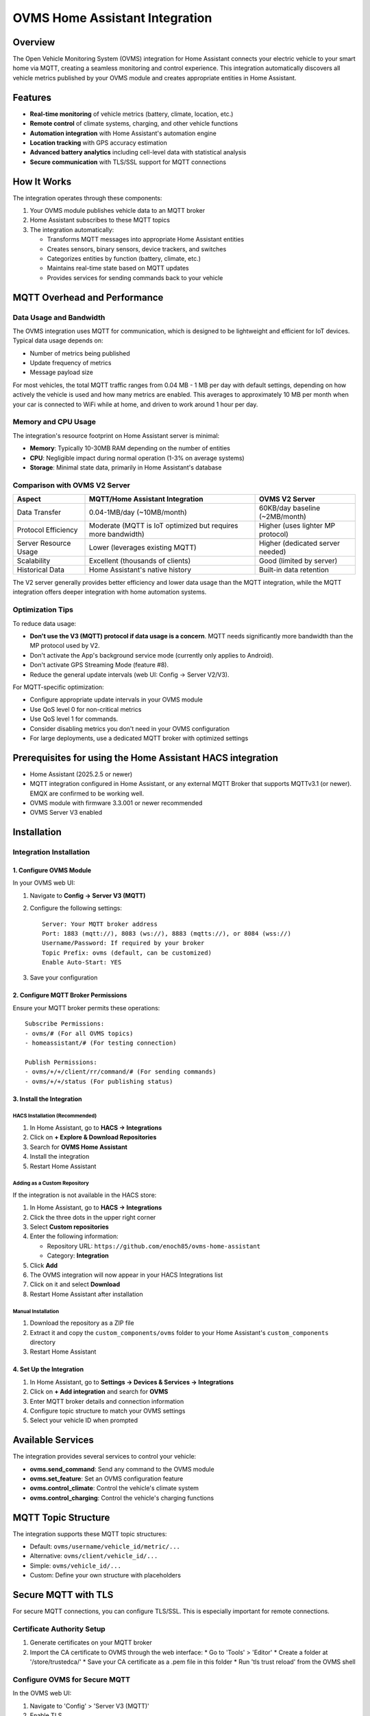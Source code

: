 OVMS Home Assistant Integration
===========================

Overview
--------

The Open Vehicle Monitoring System (OVMS) integration for Home Assistant connects your electric vehicle to your smart home via MQTT, creating a seamless monitoring and control experience. This integration automatically discovers all vehicle metrics published by your OVMS module and creates appropriate entities in Home Assistant.

Features
--------

* **Real-time monitoring** of vehicle metrics (battery, climate, location, etc.)
* **Remote control** of climate systems, charging, and other vehicle functions
* **Automation integration** with Home Assistant's automation engine
* **Location tracking** with GPS accuracy estimation
* **Advanced battery analytics** including cell-level data with statistical analysis
* **Secure communication** with TLS/SSL support for MQTT connections

How It Works
-----------

The integration operates through these components:

1. Your OVMS module publishes vehicle data to an MQTT broker
2. Home Assistant subscribes to these MQTT topics
3. The integration automatically:

   * Transforms MQTT messages into appropriate Home Assistant entities
   * Creates sensors, binary sensors, device trackers, and switches
   * Categorizes entities by function (battery, climate, etc.)
   * Maintains real-time state based on MQTT updates
   * Provides services for sending commands back to your vehicle

MQTT Overhead and Performance
-----------------------------

Data Usage and Bandwidth
~~~~~~~~~~~~~~~~~~~~~~~

The OVMS integration uses MQTT for communication, which is designed to be lightweight and efficient for IoT devices. Typical data usage depends on:

* Number of metrics being published
* Update frequency of metrics
* Message payload size

For most vehicles, the total MQTT traffic ranges from 0.04 MB - 1 MB per day with default settings, depending on how actively the vehicle is used and how many metrics are enabled. This averages to approximately 10 MB per month when your car is connected to WiFi while at home, and driven to work around 1 hour per day.

Memory and CPU Usage
~~~~~~~~~~~~~~~~~~~

The integration's resource footprint on Home Assistant server is minimal:

* **Memory**: Typically 10-30MB RAM depending on the number of entities
* **CPU**: Negligible impact during normal operation (1-3% on average systems)
* **Storage**: Minimal state data, primarily in Home Assistant's database

Comparison with OVMS V2 Server
~~~~~~~~~~~~~~~~~~~~~~~~~~~~~

+----------------------+------------------------------------+----------------------------------+
| Aspect               | MQTT/Home Assistant Integration    | OVMS V2 Server                   |
+======================+====================================+==================================+
| Data Transfer        | 0.04-1MB/day (~10MB/month)         | 60KB/day baseline (~2MB/month)   |
+----------------------+------------------------------------+----------------------------------+
| Protocol Efficiency  | Moderate (MQTT is IoT optimized    | Higher (uses lighter MP protocol)|
|                      | but requires more bandwidth)       |                                  |
+----------------------+------------------------------------+----------------------------------+
| Server Resource Usage| Lower (leverages existing MQTT)    | Higher (dedicated server needed) |
+----------------------+------------------------------------+----------------------------------+
| Scalability          | Excellent (thousands of clients)   | Good (limited by server)         |
+----------------------+------------------------------------+----------------------------------+
| Historical Data      | Home Assistant's native history    | Built-in data retention          |
+----------------------+------------------------------------+----------------------------------+

The V2 server generally provides better efficiency and lower data usage than the MQTT integration, while the MQTT integration offers deeper integration with home automation systems.

Optimization Tips
~~~~~~~~~~~~~~~~

To reduce data usage:

* **Don't use the V3 (MQTT) protocol if data usage is a concern**. MQTT needs significantly more bandwidth than the MP protocol used by V2.
* Don't activate the App's background service mode (currently only applies to Android).
* Don't activate GPS Streaming Mode (feature #8).
* Reduce the general update intervals (web UI: Config → Server V2/V3).

For MQTT-specific optimization:

* Configure appropriate update intervals in your OVMS module
* Use QoS level 0 for non-critical metrics
* Use QoS level 1 for commands.
* Consider disabling metrics you don't need in your OVMS configuration
* For large deployments, use a dedicated MQTT broker with optimized settings

Prerequisites for using the Home Assistant HACS integration
------------

* Home Assistant (2025.2.5 or newer)
* MQTT integration configured in Home Assistant, or any external MQTT Broker that supports MQTTv3.1 (or newer). EMQX are confirmed to be working well.
* OVMS module with firmware 3.3.001 or newer recommended
* OVMS Server V3 enabled

Installation
-----------

Integration Installation
~~~~~~~~~~~~~~~~~~~~~~~

1. Configure OVMS Module
^^^^^^^^^^^^^^^^^^^^^^^

In your OVMS web UI:

1. Navigate to **Config → Server V3 (MQTT)**
2. Configure the following settings::

      Server: Your MQTT broker address
      Port: 1883 (mqtt://), 8083 (ws://), 8883 (mqtts://), or 8084 (wss://)
      Username/Password: If required by your broker
      Topic Prefix: ovms (default, can be customized)
      Enable Auto-Start: YES

3. Save your configuration

2. Configure MQTT Broker Permissions
^^^^^^^^^^^^^^^^^^^^^^^^^^^^^^^^^^^

Ensure your MQTT broker permits these operations::

   Subscribe Permissions:
   - ovms/# (For all OVMS topics)
   - homeassistant/# (For testing connection)

   Publish Permissions:
   - ovms/+/+/client/rr/command/# (For sending commands)
   - ovms/+/+/status (For publishing status)

3. Install the Integration
^^^^^^^^^^^^^^^^^^^^^^^^^

HACS Installation (Recommended)
""""""""""""""""""""""""""""""

1. In Home Assistant, go to **HACS → Integrations**
2. Click on **+ Explore & Download Repositories**
3. Search for **OVMS Home Assistant**
4. Install the integration
5. Restart Home Assistant

Adding as a Custom Repository
""""""""""""""""""""""""""""

If the integration is not available in the HACS store:

1. In Home Assistant, go to **HACS → Integrations**
2. Click the three dots in the upper right corner
3. Select **Custom repositories**
4. Enter the following information:
   
   * Repository URL: ``https://github.com/enoch85/ovms-home-assistant``
   * Category: **Integration**
   
5. Click **Add**
6. The OVMS integration will now appear in your HACS Integrations list
7. Click on it and select **Download**
8. Restart Home Assistant after installation

Manual Installation
""""""""""""""""""

1. Download the repository as a ZIP file
2. Extract it and copy the ``custom_components/ovms`` folder to your Home Assistant's ``custom_components`` directory
3. Restart Home Assistant

4. Set Up the Integration
^^^^^^^^^^^^^^^^^^^^^^^

1. In Home Assistant, go to **Settings → Devices & Services → Integrations**
2. Click on **+ Add integration** and search for **OVMS**
3. Enter MQTT broker details and connection information
4. Configure topic structure to match your OVMS settings
5. Select your vehicle ID when prompted

Available Services
-----------------

The integration provides several services to control your vehicle:

* **ovms.send_command**: Send any command to the OVMS module
* **ovms.set_feature**: Set an OVMS configuration feature
* **ovms.control_climate**: Control the vehicle's climate system
* **ovms.control_charging**: Control the vehicle's charging functions

MQTT Topic Structure
------------------

The integration supports these MQTT topic structures:

* Default: ``ovms/username/vehicle_id/metric/...``
* Alternative: ``ovms/client/vehicle_id/...``
* Simple: ``ovms/vehicle_id/...``
* Custom: Define your own structure with placeholders

Secure MQTT with TLS
-------------------

For secure MQTT connections, you can configure TLS/SSL. This is especially important for remote connections.

Certificate Authority Setup
~~~~~~~~~~~~~~~~~~~~~~~~~

1. Generate certificates on your MQTT broker
2. Import the CA certificate to OVMS through the web interface:
   * Go to 'Tools' > 'Editor'
   * Create a folder at '/store/trustedca/'
   * Save your CA certificate as a .pem file in this folder
   * Run 'tls trust reload' from the OVMS shell

Configure OVMS for Secure MQTT
~~~~~~~~~~~~~~~~~~~~~~~~~~~~~

In the OVMS web UI:

1. Navigate to 'Config' > 'Server V3 (MQTT)'
2. Enable TLS
3. Set the port to 8883 (or your secure port)
4. Configure authentication if required
5. Save and restart the MQTT service

Troubleshooting
--------------

If no entities are created:

1. Check if your OVMS module is publishing to the MQTT broker
2. Verify the topic structure matches your configuration
3. Enable debug logging by adding to your ``configuration.yaml``::

      logger:
        default: info
        logs:
          custom_components.ovms: debug

   *Warning! The debug output is substantial. It may fill your disk if you are not careful, don't leave it turned on.*

4. Verify ACL permissions in your MQTT broker

Additional Resources
------------------

For advanced usage, dashboard examples, and technical details, refer to the full documentation at:
https://github.com/enoch85/ovms-home-assistant

Manual Configuration (non HACS)
~~~~~~~~~~~~~~~~~~~

As an alternative to using the integration, you can manually configure Home Assistant to work with OVMS using MQTT sensors defined in your configuration.yaml file. This approach gives you more control over which metrics are tracked and how they are displayed.

1. Setup MQTT Broker Connection
^^^^^^^^^^^^^^^^^^^^^^^^^^^^^^

This can be either an external broker or the built-in MQTT broker in Home Assistant.

2. Configure OVMS
^^^^^^^^^^^^^^^

Follow the same MQTT configuration as above in your OVMS module.

3. Configure Home Assistant YAML
^^^^^^^^^^^^^^^^^^^^^^^^^^^^^^^

Add MQTT sensors to your configuration.yaml file. Example sensors::

   mqtt:
     binary_sensor:
       - name: "OVMS 12V Battery Alert"
         state_topic: "ovms/CAR/UNIQUEID/metric/v/b/12v/voltage/alert"
         icon: mdi:car-battery
     sensor:
       - name: "OVMS GPS Latitude"
         state_topic: "ovms/CAR/UNIQUEID/metric/v/p/latitude"
         icon: mdi:latitude
       - name: "OVMS GPS Longitude"
         state_topic: "ovms/CAR/UNIQUEID/metric/v/p/longitude"
         icon: mdi:longitude
       - name: "OVMS GPS Signal Strength"
         state_topic: "ovms/CAR/UNIQUEID/metric/v/p/gpssq"
         device_class: signal_strength
         unit_of_measurement: '%'
       - name: "OVMS GPS Time Updated"
         state_topic: "ovms/CAR/UNIQUEID/metric/v/p/gpstime"
         value_template: '{{ value_json | timestamp_local }}'
         device_class: timestamp
       - name: "OVMS 12V Battery"
         state_topic: "ovms/CAR/UNIQUEID/metric/v/b/12v/voltage"
         value_template: '{{ value | round(1) }}'
         icon: mdi:car-battery
         unit_of_measurement: 'V'

Replace "CAR/UNIQUEID" with your actual vehicle identifier. Add additional sensors based on the metrics available from your vehicle.
